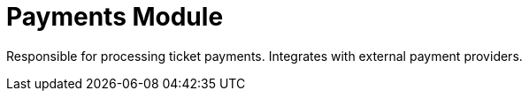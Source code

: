 = Payments Module

Responsible for processing ticket payments.
Integrates with external payment providers.